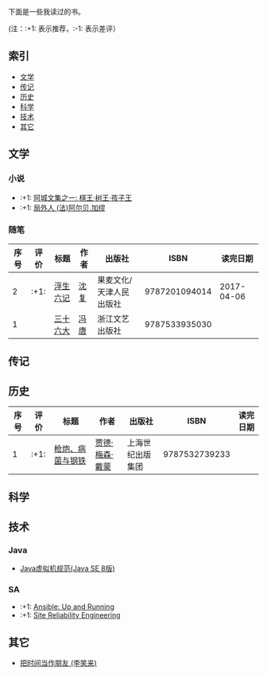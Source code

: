下面是一些我读过的书。

(注：:+1: 表示推荐，:-1: 表示差评）

** 索引

- [[#%E6%96%87%E5%AD%A6][文学]]
- [[#%E4%BC%A0%E8%AE%B0][传记]]
- [[#%E5%8E%86%E5%8F%B2][历史]]
- [[#%E7%A7%91%E5%AD%A6][科学]]
- [[#%E6%8A%80%E6%9C%AF][技术]]
- [[#%E5%85%B6%E5%AE%83][其它]]

** 文学
:PROPERTIES:
:CUSTOM_ID: 文学
:END:


*** 小说
#+TBLFM: $1='(- (length org-table-dlines) @#)
- :+1: [[https://book.douban.com/subject/26734559/][阿城文集之一: 棋王·树王·孩子王]]
- :+1: [[https://book.douban.com/subject/24257486/][局外人 (法)阿尔贝.加缪]]


*** 随笔
|------+------+----------+------+-------------------------+---------------+------------|
| 序号 | 评价 | 标题     | 作者 | 出版社                  |          ISBN |   读完日期 |
|------+------+----------+------+-------------------------+---------------+------------|
|    2 | :+1: | [[https://book.douban.com/subject/26610864/][浮生六记]] | [[https://zh.wikipedia.org/wiki/%E6%B2%88%E5%BE%A9][沈复]] | 果麦文化/天津人民出版社 | 9787201094014 | 2017-04-06 |
|    1 |      | [[https://book.douban.com/subject/20278799/][三十六大]] | [[https://zh.wikipedia.org/wiki/%E5%86%AF%E5%94%90][冯唐]] | 浙江文艺出版社          | 9787533935030 |            |
|------+------+----------+------+-------------------------+---------------+------------|
#+TBLFM: $1='(- (length org-table-dlines) @#)


** 传记
:PROPERTIES:
:CUSTOM_ID: 传记
:END:

** 历史
:PROPERTIES:
:CUSTOM_ID: 历史
:END:

|------+------+------------------+----------------+------------------+---------------+----------|
| 序号 | 评价 | 标题             | 作者           | 出版社           |          ISBN | 读完日期 |
|------+------+------------------+----------------+------------------+---------------+----------|
|    1 | :+1: | [[https://book.douban.com/subject/1813841/][枪炮、病菌与钢铁]] | [[https://zh.wikipedia.org/wiki/%E8%B3%88%E5%BE%B7%C2%B7%E6%88%B4%E8%92%99][贾德·梅森·戴蒙]] | 上海世纪出版集团 | 9787532739233 |          |
|------+------+------------------+----------------+------------------+---------------+----------|
#+TBLFM: $1='(- (length org-table-dlines) @#)

** 科学
:PROPERTIES:
:CUSTOM_ID: 科学
:END:

** 技术
:PROPERTIES:
:CUSTOM_ID: 技术
:END:
*** Java
- [[https://book.douban.com/subject/26418340/][Java虚拟机规范(Java SE 8版)]]

*** SA
- :+1: [[https://book.douban.com/subject/26295827/][Ansible: Up and Running]]
- :+1: [[https://book.douban.com/subject/26675256/][Site Reliability Engineering]]

** 其它
:PROPERTIES:
:CUSTOM_ID: 其它
:END:

- [[https://book.douban.com/subject/25749845/][把时间当作朋友 (李笑来)]]
